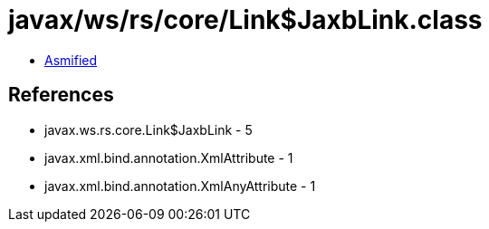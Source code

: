 = javax/ws/rs/core/Link$JaxbLink.class

 - link:Link$JaxbLink-asmified.java[Asmified]

== References

 - javax.ws.rs.core.Link$JaxbLink - 5
 - javax.xml.bind.annotation.XmlAttribute - 1
 - javax.xml.bind.annotation.XmlAnyAttribute - 1
